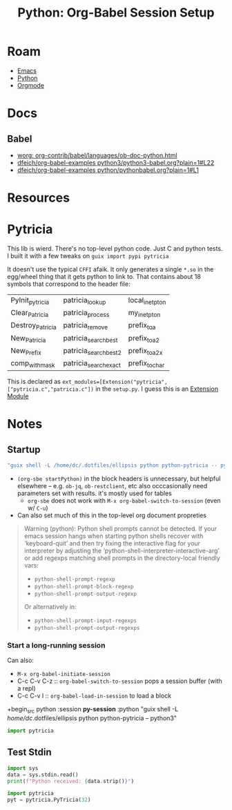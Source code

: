 :PROPERTIES:
:ID:       abbe757e-b119-4ade-b7b5-f350191f736c
:END:
#+TITLE: Python: Org-Babel Session Setup
#+CATEGORY: slips
#+TAGS:

* Roam
+ [[id:6f769bd4-6f54-4da7-a329-8cf5226128c9][Emacs]]
+ [[id:b4c096ee-6e40-4f34-85a1-7fc901e819f5][Python]]
+ [[id:33cee19d-b67b-429c-963b-29209d0982bc][Orgmode]]

* Docs
** Babel
+ [[https://orgmode.org/worg/org-contrib/babel/languages/ob-doc-python.html][worg: org-contrib/babel/languages/ob-doc-python.html]]
+ [[https://github.com/dfeich/org-babel-examples/blob/795050a54d2c14ac3bd3cc3a9e02b93560d57c7d/python3/python3-babel.org?plain=1#L22][dfeich/org-babel-examples python3/python3-babel.org?plain=1#L22]]
+ [[https://github.com/dfeich/org-babel-examples/blob/795050a54d2c14ac3bd3cc3a9e02b93560d57c7d/python/pythonbabel.org?plain=1#L1][dfeich/org-babel-examples python/pythonbabel.org?plain=1#L1]]

* Resources

* Pytricia

This lib is wierd. There's no top-level python code. Just C and python tests. I
built it with a few tweaks on =guix import pypi pytricia=

It doesn't use the typical =CFFI= afaik. It only generates a single =*.so= in the
egg/wheel thing that it gets python to link to. That contains about 18 symbols
that correspond to the header file:

| PyInit_pytricia  | patricia_lookup       | local_inet_pton |
| Clear_Patricia   | patricia_process      | my_inet_pton    |
| Destroy_Patricia | patricia_remove       | prefix_toa      |
| New_Patricia     | patricia_search_best  | prefix_toa2     |
| New_Prefix       | patricia_search_best2 | prefix_toa2x    |
| comp_with_mask   | patricia_search_exact | prefix_tochar   |

This is declared as ~ext_modules=[Extension("pytricia",
["pytricia.c","patricia.c"])~ in the =setup.py=. I guess this is an [[https://setuptools.pypa.io/en/latest/userguide/ext_modules.html][Extension
Module]]

* Notes

** Startup

#+name: startPython
#+begin_src emacs-lisp
"guix shell -L /home/dc/.dotfiles/ellipsis python python-pytricia -- python3"
#+end_src

+ =(org-sbe startPython)= in the block headers is unnecessary, but helpful
  elsewhere -- e.g. =ob-jq=, =ob-restclient=, etc also occcasionally need parameters
  set with results. it's mostly used for tables
  - =org-sbe= does not work with =M-x org-babel-switch-to-session= (even w/ =C-u=)
+ Can also set much of this in the top-level org document propreties

#+begin_quote
Warning (python): Python shell prompts cannot be detected.
If your emacs session hangs when starting python shells
recover with ‘keyboard-quit’ and then try fixing the
interactive flag for your interpreter by adjusting the
‘python-shell-interpreter-interactive-arg’ or add regexps
matching shell prompts in the directory-local friendly vars:
  + =python-shell-prompt-regexp=
  + =python-shell-prompt-block-regexp=
  + =python-shell-prompt-output-regexp=
  Or alternatively in:
  + =python-shell-prompt-input-regexps=
  + =python-shell-prompt-output-regexps=
#+end_quote

*** Start a long-running session

Can also:

+ =M-x org-babel-initiate-session=
+ C-c C-v C-z :: =org-babel-switch-to-session= pops a session buffer (with a repl)
+ C-c C-v l :: =org-babel-load-in-session= to load a block

+begin_src python :session *py-session* :python "guix shell -L /home/dc/.dotfiles/ellipsis python python-pytricia -- python3"

#+name: setupPytriciaSession
#+headers: :results output
#+begin_src python :session *py-session* :python (org-sbe startPython)
import pytricia

#+end_src

** Test Stdin

#+name: pySetup
#+begin_src python :results output :python (org-sbe startPython) :colnames=no :eval never
import sys
data = sys.stdin.read()
print(f"Python received: {data.strip()}")
#+end_src



#+name: pyTestTables
#+headers: :results output :python (org-sbe startPython) :colnames=no
#+begin_src python :var tbl=underlayAddr
import pytricia
pyt = pytricia.PyTricia(32)

#+end_src

#+RESULTS: pyTestTables
